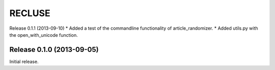 =========
RECLUSE
=========

Release 0.1.1 (2013-09-10)
* Added a test of the commandline functionality of article_randomizer.
* Added utils.py with the open_with_unicode function.


Release 0.1.0 (2013-09-05)
..........................
Initial release.
